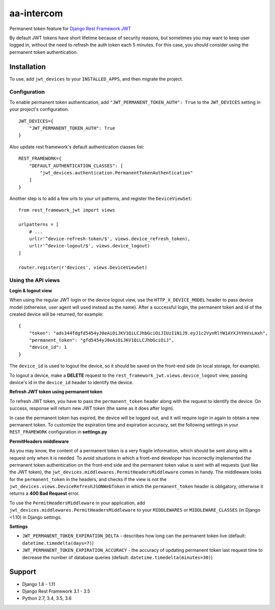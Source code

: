 ===========
aa-intercom
===========
|travis|_ |pypi|_ |coveralls|_ |requiresio|_

Permanent token feature for `Django Rest Framework JWT <https://github.com/GetBlimp/django-rest-framework-jwt>`_

By default JWT tokens have short lifetime because of security reasons, but sometimes you may want to keep user logged
in, without the need to refresh the auth token each 5 minutes. For this case, you should consider using the permanent
token authentication.

Installation
============
To use, add ``jwt_devices`` to your ``INSTALLED_APPS``, and then migrate the project.

Configuration
-------------

To enable permanent token authentication, add ``"JWT_PERMANENT_TOKEN_AUTH": True`` to the ``JWT_DEVICES`` setting in
your project's configuration.
::

    JWT_DEVICES={
        "JWT_PERMANENT_TOKEN_AUTH": True
    }

Also update rest framework's default authentication classes list:
::

    REST_FRAMEWORK={
        "DEFAULT_AUTHENTICATION_CLASSES": [
            "jwt_devices.authentication.PermanentTokenAuthentication"
        ]
    }

Another step is to add a few urls to your url patterns, and register the ``DeviceViewSet``:
::

  from rest_framework_jwt import views

  urlpatterns = [
      # ...
      url(r'^device-refresh-token/$', views.device_refresh_token),
      url(r'^device-logout/$', views.device_logout)
  ]

  router.register(r'devices', views.DeviceViewSet)

Using the API views
-------------------

**Login & logout view**

When using the regular JWT login or the device logout view, use the ``HTTP_X_DEVICE_MODEL`` header to pass device model
(otherwise, user agent will used instead as the name). After a successful login, the permanent token and id of the
created device will be returned, for example:
::

  {
      "token": "ads344fdgfd5454yJ0eAiOiJKV1QiLCJhbGciOiJIUzI1NiJ9.eyJ1c2VynRlYW1AYXJhYmVsLmxh",
      "permanent_token": "gfd5454yJ0eAiOiJKV1QiLCJhbGciOiJ",
      "device_id": 1
  }

The ``device_id`` is used to logout the device, so it should be saved on the front-end side (in local storage, for
example).

To logout a device, make a **DELETE** request to the ``rest_framework_jwt.views.device_logout`` view, passing device's
id in the ``device_id`` header to identify the device.

**Refresh JWT token using permanent token**

To refresh JWT token, you have to pass the ``permanent_token`` header along with the request to identify the device.
On success, response will return new JWT token (the same as it does after login).

In case the permanent token has expired, the device will be logged out, and it will require login in again to obtain a
new permanent token. To customize the expiration time and expiration accuracy, set the following settings in your
``REST_FRAMEWORK`` configuration in **settings.py**


**PermitHeaders middleware**

As you may know, the content of a permanent token is a very fragile information, which should be sent along with a
request only when it is needed. To avoid situations in which a front-end developer has incorrectly implemented the
permanent token authentication on the front-end side and the permanent token value is sent with all requests
(just like the JWT token), the ``jwt_devices.middlewares.PermitHeadersMiddleware`` comes in handy. The middleware looks
for the ``permanent_token`` in the headers, and checks if the view is not the
``jwt_devices.views.DeviceRefreshJSONWebToken`` in which the ``permanent_token`` header is obligatory, otherwise it
returns a **400 Bad Request** error.

To use the ``PermitHeadersMiddleware`` in your application, add ``jwt_devices.middlewares.PermitHeadersMiddleware``
to your ``MIDDLEWARES`` or ``MIDDLEWARE_CLASSES`` (in Django <1.10) in Django settings.

**Settings**

* ``JWT_PERMANENT_TOKEN_EXPIRATION_DELTA`` - describes how long can the permanent token live
  (default: ``datetime.timedelta(days=7)``)
* ``JWT_PERMANENT_TOKEN_EXPIRATION_ACCURACY`` - the accuracy of updating permanent token last request time to decrease
  the number of database queries (default: ``datetime.timedelta(minutes=30)``)

Support
=======
* Django 1.8 - 1.11
* Django Rest Framework 3.1 - 3.5
* Python 2.7, 3.4, 3.5, 3.6

.. |travis| image:: https://secure.travis-ci.org/ArabellaTech/drf-jwt-devices.svg?branch=master
.. _travis: http://travis-ci.org/ArabellaTech/drf-jwt-devices

.. |pypi| image:: https://img.shields.io/pypi/v/drf-jwt-devices.svg
.. _pypi: https://pypi.python.org/pypi/drf-jwt-devices

.. |coveralls| image:: https://coveralls.io/repos/github/ArabellaTech/drf-jwt-devices/badge.svg?branch=master
.. _coveralls: https://coveralls.io/github/ArabellaTech/drf-jwt-devices

.. |requiresio| image:: https://requires.io/github/ArabellaTech/jwt-devices/requirements.svg?branch=master
.. _requiresio: https://requires.io/github/ArabellaTech/drf-jwt-devices/requirements/
